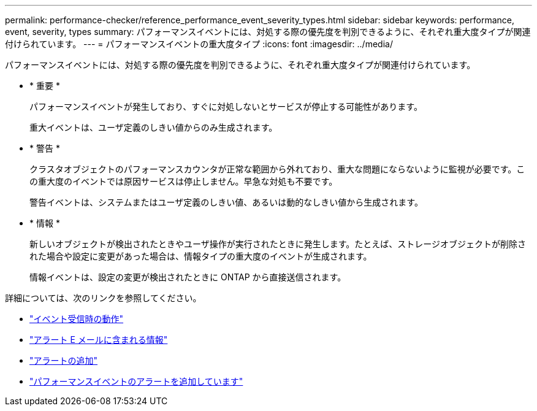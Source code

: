 ---
permalink: performance-checker/reference_performance_event_severity_types.html 
sidebar: sidebar 
keywords: performance, event, severity, types 
summary: パフォーマンスイベントには、対処する際の優先度を判別できるように、それぞれ重大度タイプが関連付けられています。 
---
= パフォーマンスイベントの重大度タイプ
:icons: font
:imagesdir: ../media/


[role="lead"]
パフォーマンスイベントには、対処する際の優先度を判別できるように、それぞれ重大度タイプが関連付けられています。

* * 重要 *
+
パフォーマンスイベントが発生しており、すぐに対処しないとサービスが停止する可能性があります。

+
重大イベントは、ユーザ定義のしきい値からのみ生成されます。

* * 警告 *
+
クラスタオブジェクトのパフォーマンスカウンタが正常な範囲から外れており、重大な問題にならないように監視が必要です。この重大度のイベントでは原因サービスは停止しません。早急な対処も不要です。

+
警告イベントは、システムまたはユーザ定義のしきい値、あるいは動的なしきい値から生成されます。

* * 情報 *
+
新しいオブジェクトが検出されたときやユーザ操作が実行されたときに発生します。たとえば、ストレージオブジェクトが削除された場合や設定に変更があった場合は、情報タイプの重大度のイベントが生成されます。

+
情報イベントは、設定の変更が検出されたときに ONTAP から直接送信されます。



詳細については、次のリンクを参照してください。

* link:../events/concept_what_happens_when_an_event_is_received.html["イベント受信時の動作"]
* link:../events/concept_what_information_is_contained_in_an_alert_email.html["アラート E メールに含まれる情報"]
* link:../events/task_add_alerts.html["アラートの追加"]
* link:../events/task_add_alerts_for_performance_events.html["パフォーマンスイベントのアラートを追加しています"]

